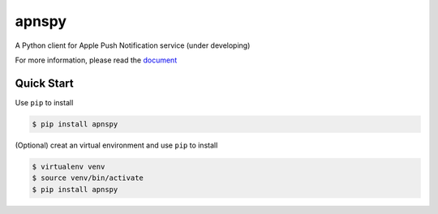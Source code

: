apnspy
======

.. image:: 	https://img.shields.io/pypi/pyversions/apnspy.svg
    :target: https://github.com/yehchilai/apnspy
.. image:: https://travis-ci.org/yehchilai/apnspy.svg?branch=master
    :target: https://travis-ci.org/yehchilai/apnspy
.. image:: https://img.shields.io/pypi/v/apnspy.svg?
   :target: http://badge.fury.io/py/apnspy
.. image:: https://img.shields.io/hexpm/l/plug.svg
   :target: https://github.com/yehchilai/apnspy/blob/master/LICENSE

A Python client for Apple Push Notification service (under developing)

For more information, please read the `document`_

Quick Start
-----------

Use ``pip`` to install

.. code-block:: bash

    $ pip install apnspy


(Optional) creat an virtual environment and use ``pip`` to install

.. code-block:: bash

    $ virtualenv venv
    $ source venv/bin/activate
    $ pip install apnspy


.. _document: https://apnspy.readthedocs.io/en/latest/

